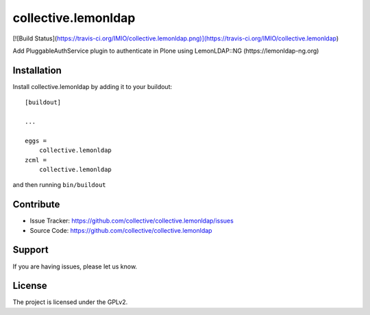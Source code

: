 ====================
collective.lemonldap
====================
[![Build Status](https://travis-ci.org/IMIO/collective.lemonldap.png)](https://travis-ci.org/IMIO/collective.lemonldap)

Add PluggableAuthService plugin to authenticate in Plone using LemonLDAP::NG (https://lemonldap-ng.org)

Installation
------------

Install collective.lemonldap by adding it to your buildout::

    [buildout]

    ...

    eggs =
        collective.lemonldap
    zcml =
        collective.lemonldap


and then running ``bin/buildout``


Contribute
----------

- Issue Tracker: https://github.com/collective/collective.lemonldap/issues
- Source Code: https://github.com/collective/collective.lemonldap


Support
-------

If you are having issues, please let us know.

License
-------

The project is licensed under the GPLv2.
